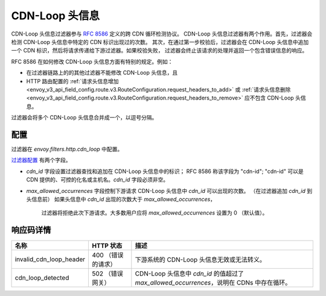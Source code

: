 .. _config_http_filters_cdn_loop:

CDN-Loop 头信息
===============

CDN-Loop 头信息过滤器参与 `RFC 8586 <https://tools.ietf.org/html/rfc8586>`_ 定义的跨 CDN 循环检测协议。
CDN-Loop 头信息过滤器有两个作用。首先，过滤器会检测 CDN-Loop 头信息中特定的 CDN 标识出现过的次数。
其次，在通过第一步校验后，过滤器会在 CDN-Loop 头信息中追加一个 CDN 标识，然后将请求传递给下游过滤器。如果校验失败，
过滤器会终止该请求的处理并返回一个包含错误信息的响应。

RFC 8586 在如何修改 CDN-Loop 头信息方面有特别的规定。例如：

* 在过滤器链路上的的其他过滤器不能修改 CDN-Loop 头信息，且
* HTTP 路由配置的 :ref:`请求头信息增加
  <envoy_v3_api_field_config.route.v3.RouteConfiguration.request_headers_to_add>`
  或 :ref:`请求头信息删除<envoy_v3_api_field_config.route.v3.RouteConfiguration.request_headers_to_remove>`
  应不包含 CDN-Loop 头信息。

过滤器会将多个 CDN-Loop 头信息合并成一个，以逗号分隔。

配置
-------------

过滤器在 *envoy.filters.http.cdn_loop* 中配置。

`过滤器配置 <config_http_filters_cdn_loop>`_ 有两个字段。

* *cdn_id* 字段设置过滤器查找和追加在 CDN-Loop 头信息中的标识； RFC 8586 称该字段为 "cdn-id";
  "cdn-id" 可以是 CDN 提供的、可控的化名或主机名。*cdn_id* 字段必须非空。

* *max_allowed_occurrences* 字段控制下游请求 CDN-Loop 头信息中 *cdn_id* 可以出现的次数。
  （在过滤器追加 *cdn_id* 到头信息前） 如果头信息中 *cdn_id* 出现的次数大于 *max_allowed_occurrences*，
   过滤器将拒绝此次下游请求。大多数用户应将 *max_allowed_occurrences* 设置为 0 （默认值）。

响应码详情
---------------------

.. list-table::
   :header-rows: 1

   * - 名称
     - HTTP 状态
     - 描述
   * - invalid_cdn_loop_header
     - 400 （错误的请求）
     - 下游系统的 CDN-Loop 头信息无效或无法转义。
   * - cdn_loop_detected
     - 502 （错误网关）
     - CDN-Loop 头信息中 *cdn_id* 的值超过了 *max_allowed_occurrences*，说明在 CDNs 中存在循环。